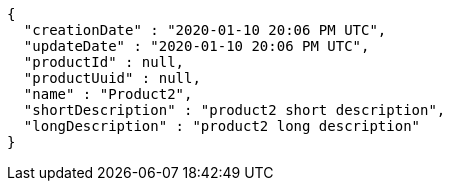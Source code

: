 [source,options="nowrap"]
----
{
  "creationDate" : "2020-01-10 20:06 PM UTC",
  "updateDate" : "2020-01-10 20:06 PM UTC",
  "productId" : null,
  "productUuid" : null,
  "name" : "Product2",
  "shortDescription" : "product2 short description",
  "longDescription" : "product2 long description"
}
----